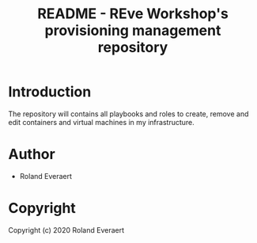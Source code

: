 #+TITLE: README - REve Workshop's provisioning management repository
* Introduction
  The repository will contains all playbooks and roles to create,
  remove and edit containers and virtual machines in my
  infrastructure.
* Author

+ Roland Everaert
* Copyright

Copyright (c) 2020 Roland Everaert
